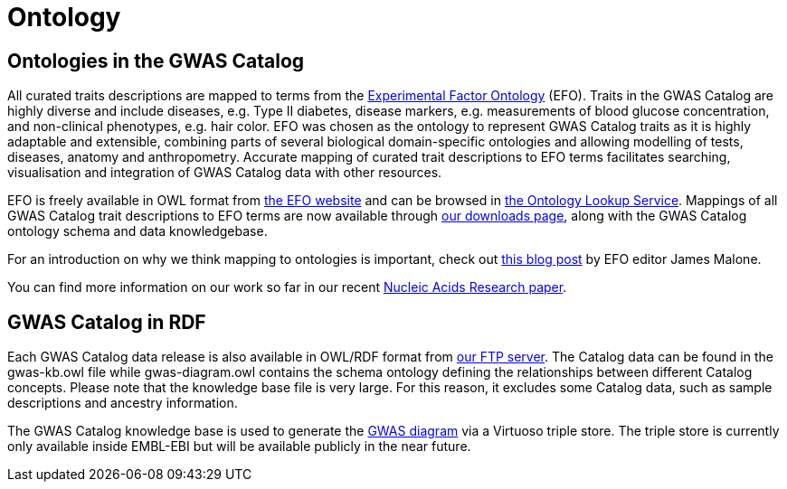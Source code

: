 = Ontology

== Ontologies in the GWAS Catalog

All curated traits descriptions are mapped to terms from the http://www.ebi.ac.uk/efo/[Experimental Factor Ontology] (EFO).
Traits in the GWAS Catalog are highly diverse and include diseases, e.g. Type II diabetes, disease markers, e.g. measurements of blood glucose concentration, and non-clinical phenotypes, e.g. hair color.
EFO was chosen as the ontology to represent GWAS Catalog traits as it is highly adaptable and extensible, combining parts of several biological domain-specific ontologies and allowing modelling of tests, diseases, anatomy and anthropometry.
Accurate mapping of curated trait descriptions to EFO terms facilitates searching, visualisation and integration of GWAS Catalog data with other resources.

EFO is freely available in OWL format from http://www.ebi.ac.uk/efo[the EFO website] and can be browsed in http://www.ebi.ac.uk/ols/beta/ontologies/efo[the Ontology Lookup Service].
Mappings of all GWAS Catalog trait descriptions to EFO terms are now available through link:downloads[our downloads page], along with the GWAS Catalog ontology schema and data knowledgebase.

For an introduction on why we think mapping to ontologies is important, check out http://drjamesmalone.blogspot.co.uk/2012/06/common-ontology-questions-1-what-is-it.html[this blog post] by EFO editor James Malone.

You can find more information on our work so far in our recent http://nar.oxfordjournals.org/content/42/D1/D1001.full[Nucleic Acids Research paper].


== GWAS Catalog in RDF

Each GWAS Catalog data release is also available in OWL/RDF format from link:ftp://ftp.ebi.ac.uk/pub/databases/gwas/releases/latest/[ our FTP server]. The Catalog data can be found in the gwas-kb.owl file while gwas-diagram.owl contains the schema ontology defining the relationships between different Catalog concepts. Please note that the knowledge base file is very large. For this reason, it excludes some Catalog data, such as sample descriptions and ancestry information.

The GWAS Catalog knowledge base is used to generate the http://www.ebi.ac.uk/gwas/diagram[GWAS diagram] via a Virtuoso triple store. The triple store is currently only available inside EMBL-EBI but will be available publicly in the near future.
